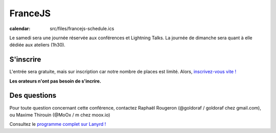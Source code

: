 ===============
FranceJS
===============

:calendar: src/files/francejs-schedule.ics


.. html::

    <div class="span4">

Le samedi sera une journée réservée aux conférences et Lightning Talks.
La journée de dimanche sera quant à elle dédiée aux ateliers (1h30).

S'inscrire
==========

L'entrée sera gratuite, mais sur inscription car notre nombre de places
est limité. Alors, `inscrivez-vous vite !`_

**Les orateurs n'ont pas besoin de s'incrire.**

Des questions
==============

Pour toute question concernant cette conférence, contactez Raphaël Rougeron (@goldoraf / goldoraf chez gmail.com), ou Maxime Thirouin (@MoOx / m chez moox.io)


Consultez le `programme complet sur Lanyrd !`_

.. _`La communauté FranceJS`: http://francejs.org
.. _Capitole du Libre: http://2013.capitoledulibre.org/
.. _programme complet sur Lanyrd !: http://lanyrd.com/2013/francejs/
.. _inscrivez-vous vite !: http://lanyrd.com/2013/francejs/

.. html::

    </div>
